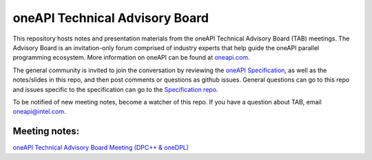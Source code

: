 ================================
 oneAPI Technical Advisory Board
================================

This repository hosts notes and presentation materials from the 
oneAPI Technical Advisory Board (TAB) meetings.  The Advisory
Board is an invitation-only forum comprised of industry experts that help
guide the oneAPI parallel programming ecosystem.  More information
on oneAPI can be found at `oneapi.com <https://oneapi.com>`__. 

The general community is invited to join the conversation by reviewing
the `oneAPI Specification <https://spec.oneapi.com>`__, as well as the
notes/slides in this repo, and then post comments or questions as
github issues. General questions can go to this repo and issues
specific to the specification can go to the `Specification repo
<https://github.com/oneapi-src/oneapi-spec>`__.

To be notified of new meeting notes, become a watcher of this repo. If
you have a question about TAB, email `oneapi@intel.com
<mailto:oneapi@intel.com>`__.


Meeting notes:
==============

`oneAPI Technical Advisory Board Meeting (DPC++ & oneDPL) <tab-dpcpp-onedpl>`__
